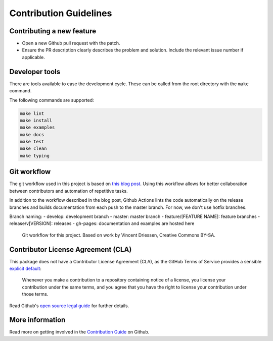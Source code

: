 =======================
Contribution Guidelines
=======================

Contributing a new feature
--------------------------

* Open a new Github pull request with the patch.

* Ensure the PR description clearly describes the problem and solution.
  Include the relevant issue number if applicable.

Developer tools
---------------

There are tools available to ease the development cycle. These can be called from the root directory with the ``make`` command.

The following commands are supported:

.. code-block::

        make lint
        make install
        make examples
        make docs
        make test
        make clean
        make typing


Git workflow
------------

The git workflow used in this project is based on `this blog post <https://nvie.com/posts/a-successful-git-branching-model/>`_.
Using this workflow allows for better collaboration between contributors and automation of repetitive tasks.

In addition to the workflow described in the blog post, Github Actions lints the code automatically on the release branches and builds documentation from each push to the master branch. For now, we don't use hotfix branches.

Branch naming:
- develop: development branch
- master: master branch
- feature/[FEATURE NAME]: feature branches
- release/v[VERSION]: releases
- gh-pages: documentation and examples are hosted here

.. figure::  ../_static/figure-git-workflow.svg
  :alt: Workflow
  :width: 80%

  Git workflow for this project. Based on work by Vincent Driessen, Creative Commons BY-SA.


Contributor License Agreement (CLA)
-----------------------------------
This package does not have a Contributor License Agreement (CLA), as the GitHub Terms of Service provides a sensible `explicit default <https://help.github.com/en/github/site-policy/github-terms-of-service#6-contributions-under-repository-license>`_:

        Whenever you make a contribution to a repository containing notice of a license, you license your contribution under
        the same terms, and you agree that you have the right to license your contribution under those terms.

Read Github's `open source legal guide <https://opensource.guide/legal/#does-my-project-need-an-additional-contributor-agreement>`_ for further details.

More information
----------------

Read more on getting involved in the `Contribution Guide <https://github.com/pandas-profiling/pandas-profiling/blob/master/CONTRIBUTING.md>`_ on Github.